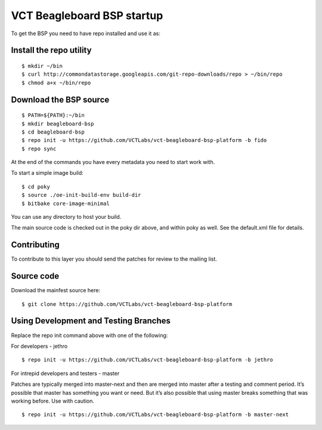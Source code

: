 VCT Beagleboard BSP startup
===========================

To get the BSP you need to have repo installed and use it as:

Install the repo utility
------------------------

::

  $ mkdir ~/bin
  $ curl http://commondatastorage.googleapis.com/git-repo-downloads/repo > ~/bin/repo
  $ chmod a+x ~/bin/repo

Download the BSP source
-----------------------

::

  $ PATH=${PATH}:~/bin
  $ mkdir beagleboard-bsp
  $ cd beagleboard-bsp
  $ repo init -u https://github.com/VCTLabs/vct-beagleboard-bsp-platform -b fido
  $ repo sync

At the end of the commands you have every metadata you need to start work with.

To start a simple image build::

  $ cd poky
  $ source ./oe-init-build-env build-dir
  $ bitbake core-image-minimal

You can use any directory to host your build.

The main source code is checked out in the poky dir above, and within poky
as well.  See the default.xml file for details.

Contributing
------------

To contribute to this layer you should send the patches for review to the
mailing list.

Source code
-----------

Download the mainfest source here::

  $ git clone https://github.com/VCTLabs/vct-beagleboard-bsp-platform

Using Development and Testing Branches
--------------------------------------

Replace the repo init command above with one of the following:

For developers - jethro

::

  $ repo init -u https://github.com/VCTLabs/vct-beagleboard-bsp-platform -b jethro

For intrepid developers and testers - master

Patches are typically merged into master-next and then are merged into master
after a testing and comment period. It’s possible that master has
something you want or need.  But it’s also possible that using master
breaks something that was working before.  Use with caution.

::

  $ repo init -u https://github.com/VCTLabs/vct-beagleboard-bsp-platform -b master-next

